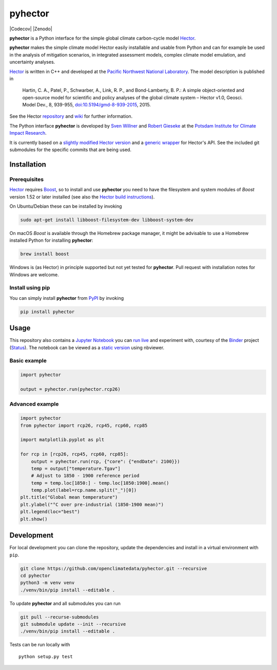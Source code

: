 pyhector
========

|Build Status| |Codecov|
|PyPI Python Versions| |PyPI Version|
|Docs| |Launch Binder|
|JOSS| |Zenodo|

**pyhector** is a Python interface for the simple global climate
carbon-cycle model `Hector <https://github.com/JGCRI/hector>`__.

**pyhector** makes the simple climate model Hector easily installable
and usable from Python and can for example be used in the analysis of
mitigation scenarios, in integrated assessment models, complex climate
model emulation, and uncertainty analyses.

`Hector <https://github.com/JGCRI/hector>`_ is written in C++ and
developed at the `Pacific Northwest National
Laboratory <https://www.pnl.gov/>`__. The model description is published
in

    Hartin, C. A., Patel, P., Schwarber, A., Link, R. P., and
    Bond-Lamberty, B. P.: A simple object-oriented and open-source model
    for scientific and policy analyses of the global climate system –
    Hector v1.0, Geosci. Model Dev., 8, 939-955,
    `doi:10.5194/gmd-8-939-2015 <https://dx.doi.org/10.5194/gmd-8-939-2015>`__,
    2015.

See the Hector `repository <https://github.com/JGCRI/hector>`__ and
`wiki <https://github.com/JGCRI/hector/wiki>`__ for further information.

The Python interface **pyhector** is developed by `Sven
Willner <http://www.pik-potsdam.de/~willner/>`__ and `Robert
Gieseke <https://www.pik-potsdam.de/members/gieseke>`__ at the `Potsdam
Institute for Climate Impact Research <https://www.pik-potsdam.de/>`__.

It is currently based on a `slightly modified Hector
version <https://github.com/swillner/hector/>`__ and a `generic
wrapper <https://github.com/swillner/hector-wrapper/>`__ for Hector's
API. See the included git submodules for the specific commits that are
being used.

Installation
------------

Prerequisites
~~~~~~~~~~~~~

`Hector <https://github.com/JGCRI/hector>`__ requires
`Boost <http://www.boost.org/>`__, so to install and use **pyhector**
you need to have the filesystem and system modules of *Boost* version
1.52 or later installed (see also the `Hector build
instructions <https://github.com/JGCRI/hector/wiki/BuildHector>`__).

On Ubuntu/Debian these can be installed by invoking

.. code:: bash

    sudo apt-get install libboost-filesystem-dev libboost-system-dev

On macOS *Boost* is available through the Homebrew package manager, it might be
advisable to use a Homebrew installed Python for installing **pyhector**:

.. code:: bash

    brew install boost

Windows is (as Hector) in principle supported but not yet tested for **pyhector**.
Pull request with installation notes for Windows are welcome.

Install using pip
~~~~~~~~~~~~~~~~~

You can simply install **pyhector** from
`PyPI <https://pypi.python.org/pypi/pyhector>`__ by invoking

.. code:: bash

    pip install pyhector


Usage
-----

This repository also contains a `Jupyter Notebook <https://jupyter.readthedocs.io/en/latest/index.html>`__ you
can `run live <http://mybinder.org/repo/openclimatedata/pyhector>`__ and
experiment with, courtesy of the `Binder <http://mybinder.org/>`__
project (`Status <http://mybinder.org/status/>`__). The notebook can be viewed
as a `static version <http://nbviewer.jupyter.org/github/openclimatedata/pyhector/blob/master/index.ipynb>`__ using nbviewer.

Basic example
~~~~~~~~~~~~~

.. code:: python

    import pyhector

    output = pyhector.run(pyhector.rcp26)

Advanced example
~~~~~~~~~~~~~~~~

.. code:: python

    import pyhector
    from pyhector import rcp26, rcp45, rcp60, rcp85

    import matplotlib.pyplot as plt

    for rcp in [rcp26, rcp45, rcp60, rcp85]:
        output = pyhector.run(rcp, {"core": {"endDate": 2100}})
        temp = output["temperature.Tgav"]
        # Adjust to 1850 - 1900 reference period
        temp = temp.loc[1850:] - temp.loc[1850:1900].mean()
        temp.plot(label=rcp.name.split("_")[0])
    plt.title("Global mean temperature")
    plt.ylabel("°C over pre-industrial (1850-1900 mean)")
    plt.legend(loc="best")
    plt.show()

.. image-start

.. image:: ./docs/example-plot.png
    :alt: Temperature Plot of RCP scenarios

.. image-end

Development
-----------

For local development you can clone the repository, update the
dependencies and install in a virtual environment with ``pip``.

.. code:: bash

    git clone https://github.com/openclimatedata/pyhector.git --recursive
    cd pyhector
    python3 -m venv venv
    ./venv/bin/pip install --editable .

To update **pyhector** and all submodules you can run

.. code:: bash

    git pull --recurse-submodules
    git submodule update --init --recursive
    ./venv/bin/pip install --editable .

Tests can be run locally with

::

    python setup.py test


.. |Build Status| image:: https://img.shields.io/travis/openclimatedata/pyhector.svg
   :target: https://travis-ci.org/openclimatedata/pyhector
.. |PyPI Python Versions| image:: https://img.shields.io/pypi/pyversions/pyhector.svg
   :target: https://pypi.python.org/pypi/pyhector
.. |PyPI Version| image:: https://img.shields.io/pypi/v/pyhector.svg
   :target: https://pypi.python.org/pypi/pyhector
.. |Docs| image:: https://img.shields.io/badge/docs-latest-brightgreen.svg?style=flat
   :target: http://pyhector.readthedocs.io/en/latest/
.. |Launch Binder| image:: https://img.shields.io/badge/launch-binder-e66581.svg
   :target: http://mybinder.org/repo/openclimatedata/pyhector
.. |JOSS| image:: https://img.shields.io/badge/JOSS-10.21105%2Fjoss.00248-brightgreen.svg
   :target: http://dx.doi.org/10.21105/joss.00248
.. |Codecov| image:: https://img.shields.io/codecov/c/github/openclimatedata/pyhector.svg
   :target: https://codecov.io/gh/openclimatedata/pyhector
   |Zenodo| image:: https://zenodo.org/badge/DOI/10.5281/zenodo.569492.svg
   :target: https://zenodo.org/record/569492
